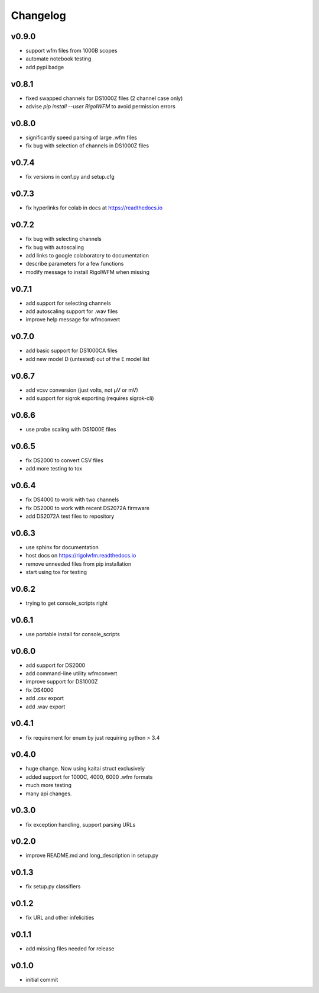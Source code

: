 Changelog
=================================================

v0.9.0
------
*     support wfm files from 1000B scopes
*     automate notebook testing
*     add pypi badge

v0.8.1
------
*    fixed swapped channels for DS1000Z files (2 channel case only)
*    advise `pip install --user RigolWFM` to avoid permission errors

v0.8.0
------
*    significantly speed parsing of large .wfm files
*    fix bug with selection of channels in DS1000Z files

v0.7.4
------
*    fix versions in conf.py and setup.cfg

v0.7.3
------
*    fix hyperlinks for colab in docs at https://readthedocs.io

v0.7.2
------
*    fix bug with selecting channels
*    fix bug with autoscaling
*    add links to google colaboratory to documentation
*    describe parameters for a few functions
*    modify message to install RigolWFM when missing

v0.7.1
------
*    add support for selecting channels
*    add autoscaling support for .wav files
*    improve help message for wfmconvert

v0.7.0
------
*    add basic support for DS1000CA files
*    add new model D (untested) out of the E model list

v0.6.7
------
*    add vcsv conversion (just volts, not µV or mV)
*    add support for sigrok exporting (requires sigrok-cli)

v0.6.6
------
*    use probe scaling with DS1000E files

v0.6.5
------
*    fix DS2000 to convert CSV files
*    add more testing to tox

v0.6.4
------
*    fix DS4000 to work with two channels
*    fix DS2000 to work with recent DS2072A firmware
*    add DS2072A test files to repository

v0.6.3
------
*    use sphinx for documentation
*    host docs on https://rigolwfm.readthedocs.io
*    remove unneeded files from pip installation
*    start using tox for testing

v0.6.2
------
*    trying to get console_scripts right

v0.6.1
------
*    use portable install for console_scripts

v0.6.0
------
*    add support for DS2000
*    add command-line utility wfmconvert
*    improve support for DS1000Z
*    fix DS4000
*    add .csv export
*    add .wav export

v0.4.1
------
*    fix requirement for enum by just requiring python > 3.4

v0.4.0
------
*    huge change.  Now using kaitai struct exclusively
*    added support for 1000C, 4000, 6000 .wfm formats
*    much more testing
*    many api changes.

v0.3.0
------
*    fix exception handling, support parsing URLs

v0.2.0
------
*    improve README.md and long_description in setup.py

v0.1.3
------
*    fix setup.py classifiers

v0.1.2
------
*    fix URL and other infelicities

v0.1.1
------
*    add missing files needed for release

v0.1.0
------
*    initial commit
